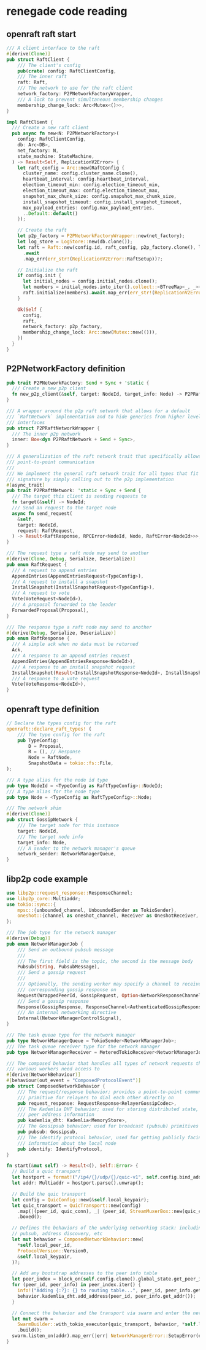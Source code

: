 * renegade code reading

** openraft raft start

#+begin_src rust
/// A client interface to the raft
#[derive(Clone)]
pub struct RaftClient {
    /// The client's config
    pub(crate) config: RaftClientConfig,
    /// The inner raft
    raft: Raft,
    /// The network to use for the raft client
    network_factory: P2PNetworkFactoryWrapper,
    /// A lock to prevent simultaneous membership changes
    membership_change_lock: Arc<Mutex<()>>,
}

impl RaftClient {
  /// Create a new raft client
  pub async fn new<N: P2PNetworkFactory>(
    config: RaftClientConfig,
    db: Arc<DB>,
    net_factory: N,
    state_machine: StateMachine,
  ) -> Result<Self, ReplicationV2Error> {
    let raft_config = Arc::new(RaftConfig {
      cluster_name: config.cluster_name.clone(),
      heartbeat_interval: config.heartbeat_interval,
      election_timeout_min: config.election_timeout_min,
      election_timeout_max: config.election_timeout_max,
      snapshot_max_chunk_size: config.snapshot_max_chunk_size,
      install_snapshot_timeout: config.install_snapshot_timeout,
      max_payload_entries: config.max_payload_entries,
      ..Default::default()
    });

    // Create the raft
    let p2p_factory = P2PNetworkFactoryWrapper::new(net_factory);
    let log_store = LogStore::new(db.clone());
    let raft = Raft::new(config.id, raft_config, p2p_factory.clone(), log_store, state_machine)
      .await
      .map_err(err_str!(ReplicationV2Error::RaftSetup))?;

    // Initialize the raft
    if config.init {
      let initial_nodes = config.initial_nodes.clone();
      let members = initial_nodes.into_iter().collect::<BTreeMap<_, _>>();
      raft.initialize(members).await.map_err(err_str!(ReplicationV2Error::RaftSetup))?;
    }

    Ok(Self {
      config,
      raft,
      network_factory: p2p_factory,
      membership_change_lock: Arc::new(Mutex::new(())),
    })
  }
}
#+end_src

** P2PNetworkFactory definition

#+begin_src rust
pub trait P2PNetworkFactory: Send + Sync + 'static {
  /// Create a new p2p client
  fn new_p2p_client(&self, target: NodeId, target_info: Node) -> P2PRaftNetworkWrapper;
}

/// A wrapper around the p2p raft network that allows for a default
/// `RaftNetwork` implementation and to hide generics from higher level
/// interfaces
pub struct P2PRaftNetworkWrapper {
  /// The inner p2p network
  inner: Box<dyn P2PRaftNetwork + Send + Sync>,
}

/// A generalization of the raft network trait that specifically allows for
/// point-to-point communication
///
/// We implement the general raft network trait for all types that fit this
/// signature by simply calling out to the p2p implementation
#[async_trait]
pub trait P2PRaftNetwork: 'static + Sync + Send {
  /// The target this client is sending requests to
  fn target(&self) -> NodeId;
  /// Send an request to the target node
  async fn send_request(
    &self,
    target: NodeId,
    request: RaftRequest,
  ) -> Result<RaftResponse, RPCError<NodeId, Node, RaftError<NodeId>>>;
}

/// The request type a raft node may send to another
#[derive(Clone, Debug, Serialize, Deserialize)]
pub enum RaftRequest {
  /// A request to append entries
  AppendEntries(AppendEntriesRequest<TypeConfig>),
  /// A request to install a snapshot
  InstallSnapshot(InstallSnapshotRequest<TypeConfig>),
  /// A request to vote
  Vote(VoteRequest<NodeId>),
  /// A proposal forwarded to the leader
  ForwardedProposal(Proposal),
}

/// The response type a raft node may send to another
#[derive(Debug, Serialize, Deserialize)]
pub enum RaftResponse {
  /// A simple ack when no data must be returned
  Ack,
  /// A response to an append entries request
  AppendEntries(AppendEntriesResponse<NodeId>),
  /// A response to an install snapshot request
  InstallSnapshot(Result<InstallSnapshotResponse<NodeId>, InstallSnapshotError>),
  /// A response to a vote request
  Vote(VoteResponse<NodeId>),
}
#+end_src

** openraft type definition

#+begin_src rust
// Declare the types config for the raft
openraft::declare_raft_types! (
    /// The type config for the raft
    pub TypeConfig:
        D = Proposal,
        R = (), // Response
        Node = RaftNode,
        SnapshotData = tokio::fs::File,
);

/// A type alias for the node id type
pub type NodeId = <TypeConfig as RaftTypeConfig>::NodeId;
/// A type alias for the node type
pub type Node = <TypeConfig as RaftTypeConfig>::Node;

/// The network shim
#[derive(Clone)]
pub struct GossipNetwork {
    /// The target node for this instance
    target: NodeId,
    /// The target node info
    target_info: Node,
    /// A sender to the network manager's queue
    network_sender: NetworkManagerQueue,
}

#+end_src

** libp2p code example

#+begin_src rust
use libp2p::request_response::ResponseChannel;
use libp2p_core::Multiaddr;
use tokio::sync::{
    mpsc::{unbounded_channel, UnboundedSender as TokioSender},
    oneshot::{channel as oneshot_channel, Receiver as OneshotReceiver, Sender as OneshotSender},
};

/// The job type for the network manager
#[derive(Debug)]
pub enum NetworkManagerJob {
    /// Send an outbound pubsub message
    ///
    /// The first field is the topic, the second is the message body
    Pubsub(String, PubsubMessage),
    /// Send a gossip request
    ///
    /// Optionally, the sending worker may specify a channel to receive the
    /// corresponding gossip response on
    Request(WrappedPeerId, GossipRequest, Option<NetworkResponseChannel>),
    /// Send a gossip response
    Response(GossipResponse, ResponseChannel<AuthenticatedGossipResponse>),
    /// An internal networking directive
    Internal(NetworkManagerControlSignal),
}

/// The task queue type for the network manager
pub type NetworkManagerQueue = TokioSender<NetworkManagerJob>;
/// The task queue receiver type for the network manager
pub type NetworkManagerReceiver = MeteredTokioReceiver<NetworkManagerJob>;

/// The composed behavior that handles all types of network requests that
/// various workers need access to
#[derive(NetworkBehaviour)]
#[behaviour(out_event = "ComposedProtocolEvent")]
pub struct ComposedNetworkBehavior {
    /// The request/response behavior; provides a point-to-point communication
    /// primitive for relayers to dial each other directly on
    pub request_response: RequestResponse<RelayerGossipCodec>,
    /// The Kademlia DHT behavior; used for storing distributed state, including
    /// peer address information
    pub kademlia_dht: Kademlia<MemoryStore>,
    /// The Gossipsub behavior; used for broadcast (pubsub) primitives
    pub pubsub: Gossipsub,
    /// The identify protocol behavior, used for getting publicly facing
    /// information about the local node
    pub identify: IdentifyProtocol,
}

fn start(&mut self) -> Result<(), Self::Error> {
  // Build a quic transport
  let hostport = format!("/ip4/{}/udp/{}/quic-v1", self.config.bind_addr, self.config.port);
  let addr: Multiaddr = hostport.parse().unwrap();

  // Build the quic transport
  let config = QuicConfig::new(&self.local_keypair);
  let quic_transport = QuicTransport::new(config)
    .map(|(peer_id, quic_conn), _| (peer_id, StreamMuxerBox::new(quic_conn)))
    .boxed();

  // Defines the behaviors of the underlying networking stack: including gossip,
  // pubsub, address discovery, etc
  let mut behavior = ComposedNetworkBehavior::new(
    ,*self.local_peer_id,
    ProtocolVersion::Version0,
    &self.local_keypair,
  )?;

  // Add any bootstrap addresses to the peer info table
  let peer_index = block_on(self.config.clone().global_state.get_peer_info_map())?;
  for (peer_id, peer_info) in peer_index.iter() {
    info!("Adding {:?}: {} to routing table...", peer_id, peer_info.get_addr());
    behavior.kademlia_dht.add_address(peer_id, peer_info.get_addr());
  }

  // Connect the behavior and the transport via swarm and enter the network
  let mut swarm =
    SwarmBuilder::with_tokio_executor(quic_transport, behavior, *self.local_peer_id)
    .build();
  swarm.listen_on(addr).map_err(|err| NetworkManagerError::SetupError(err.to_string()))?;
}
#+end_src